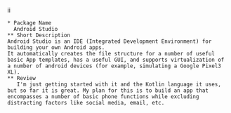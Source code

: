 ii

#+Attr_HTML: :textarea t :width 40
#+Begin_example
* Package Name
  Android Studio
** Short Description
Android Studio is an IDE (Integrated Development Environment) for building your own Android apps.
It automatically creates the file structure for a number of useful basic App templates, has a useful GUI, and supports virtualization of a number of android devices (for example, simulating a Google Pixel3 XL).
** Review
   I'm just getting started with it and the Kotlin language it uses, but so far it is great. My plan for this is to build an app that encompasses a number of basic phone functions while excluding distracting factors like social media, email, etc. 
#+END_Example
** 

